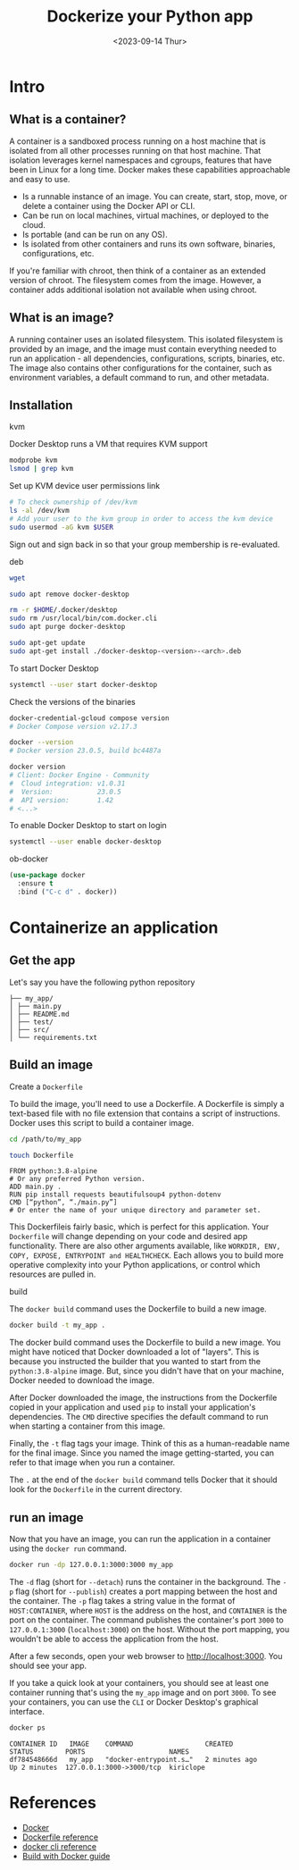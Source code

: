 #+TITLE: Dockerize your Python app
#+DATE: <2023-09-14 Thur>

* Intro

# [[files:./images/docker.png]]

** What is a container?
A container is a sandboxed process running on a host machine that is isolated from all other processes running on that host machine. That isolation leverages kernel namespaces and cgroups, features that have been in Linux for a long time. Docker makes these capabilities approachable and easy to use.

+ Is a runnable instance of an image. You can create, start, stop, move, or delete a container using the Docker API or CLI.
+ Can be run on local machines, virtual machines, or deployed to the cloud.
+ Is portable (and can be run on any OS).
+ Is isolated from other containers and runs its own software, binaries, configurations, etc.

If you're familiar with chroot, then think of a container as an extended version of chroot. The filesystem comes from the image. However, a container adds additional isolation not available when using chroot.

** What is an image?
A running container uses an isolated filesystem. This isolated filesystem is provided by an image, and the image must contain everything needed to run an application - all dependencies, configurations, scripts, binaries, etc. The image also contains other configurations for the container, such as environment variables, a default command to run, and other metadata.
** Installation
**** kvm
Docker Desktop runs a VM that requires KVM support
#+begin_src sh
  modprobe kvm
  lsmod | grep kvm
#+end_src

Set up KVM device user permissions link

#+begin_src sh
  # To check ownership of /dev/kvm
  ls -al /dev/kvm
  # Add your user to the kvm group in order to access the kvm device
  sudo usermod -aG kvm $USER
#+end_src

Sign out and sign back in so that your group membership is re-evaluated.

**** deb
#+begin_src sh
  wget
#+end_src

#+begin_src sh
  sudo apt remove docker-desktop
#+end_src

#+begin_src sh
rm -r $HOME/.docker/desktop
sudo rm /usr/local/bin/com.docker.cli
sudo apt purge docker-desktop
#+end_src

#+begin_src sh
   sudo apt-get update
   sudo apt-get install ./docker-desktop-<version>-<arch>.deb
#+end_src

To start Docker Desktop
#+begin_src sh
  systemctl --user start docker-desktop
#+end_src

Check the versions of the binaries
#+begin_src sh
  docker-credential-gcloud compose version
  # Docker Compose version v2.17.3

  docker --version
  # Docker version 23.0.5, build bc4487a

  docker version
  # Client: Docker Engine - Community
  #  Cloud integration: v1.0.31
  #  Version:           23.0.5
  #  API version:       1.42
  # <...>

#+end_src

To enable Docker Desktop to start on login
#+begin_src sh
  systemctl --user enable docker-desktop
#+end_src
**** ob-docker
#+begin_src emacs-lisp
(use-package docker
  :ensure t
  :bind ("C-c d" . docker))
#+end_src

* Containerize an application
** Get the app
Let's say you have the following python repository
#+begin_example
├── my_app/
│ ├── main.py
│ ├── README.md
│ ├── test/
│ ├── src/
│ └── requirements.txt
#+end_example

** Build an image
**** Create a =Dockerfile=
To build the image, you'll need to use a Dockerfile. A Dockerfile is simply a text-based file with no file extension that contains a script of instructions. Docker uses this script to build a container image.

#+begin_src sh
  cd /path/to/my_app
#+end_src

#+begin_src sh
  touch Dockerfile
#+end_src

#+begin_src docker-build :tangle ./Dockerfile
  FROM python:3.8-alpine
  # Or any preferred Python version.
  ADD main.py .
  RUN pip install requests beautifulsoup4 python-dotenv
  CMD [“python”, “./main.py”]
  # Or enter the name of your unique directory and parameter set.
#+end_src

This Dockerfileis fairly basic, which is perfect for this application. Your =Dockerfile= will change depending on your code and desired app functionality. There are also other arguments available, like =WORKDIR, ENV, COPY, EXPOSE, ENTRYPOINT and HEALTHCHECK=. Each allows you to build more operative complexity into your Python applications, or control which resources are pulled in.

**** build
The =docker build= command uses the Dockerfile to build a new image.

#+begin_src sh
  docker build -t my_app .
#+end_src

The docker build command uses the Dockerfile to build a new image. You might have noticed that Docker downloaded a lot of "layers". This is because you instructed the builder that you wanted to start from the =python:3.8-alpine= image. But, since you didn't have that on your machine, Docker needed to download the image.

After Docker downloaded the image, the instructions from the Dockerfile copied in your application and used =pip= to install your application's dependencies. The =CMD= directive specifies the default command to run when starting a container from this image.

Finally, the =-t= flag tags your image. Think of this as a human-readable name for the final image. Since you named the image getting-started, you can refer to that image when you run a container.

The =.= at the end of the =docker build= command tells Docker that it should look for the =Dockerfile= in the current directory.

** run an image

Now that you have an image, you can run the application in a container using the =docker run= command.
#+begin_src sh
  docker run -dp 127.0.0.1:3000:3000 my_app
#+end_src

The =-d= flag (short for =--detach=) runs the container in the background. The =-p= flag (short for =--publish=) creates a port mapping between the host and the container. The =-p= flag takes a string value in the format of =HOST:CONTAINER=, where =HOST= is the address on the host, and =CONTAINER= is the port on the container. The command publishes the container's port =3000= to =127.0.0.1:3000= (=localhost:3000=) on the host. Without the port mapping, you wouldn't be able to access the application from the host.

After a few seconds, open your web browser to http://localhost:3000. You should see your app.

If you take a quick look at your containers, you should see at least one container running that's using the =my_app= image and on port =3000=. To see your containers, you can use the =CLI= or Docker Desktop's graphical interface.

#+begin_src sh
docker ps
#+end_src

#+begin_example
CONTAINER ID   IMAGE    COMMAND                  CREATED             STATUS        PORTS                     NAMES
df784548666d   my_app   "docker-entrypoint.s…"   2 minutes ago       Up 2 minutes  127.0.0.1:3000->3000/tcp  kiriclope
#+end_example

* References
- [[https://www.docker.com/][Docker]]
- [[https://docs.docker.com/engine/reference/builder/][Dockerfile reference]]
- [[https://docs.docker.com/engine/reference/commandline/cli/][docker cli reference]]
- [[https://docs.docker.com/build/guide/][Build with Docker guide]]
